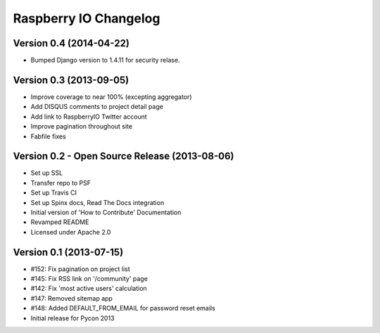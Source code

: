 Raspberry IO Changelog
======================

Version 0.4 (2014-04-22)
------------------------

* Bumped Django version to 1.4.11 for security relase.


Version 0.3 (2013-09-05)
------------------------

* Improve coverage to near 100% (excepting aggregator)
* Add DISQUS comments to project detail page
* Add link to RaspberryIO Twitter account
* Improve pagination throughout site
* Fabfile fixes


Version 0.2 - Open Source Release (2013-08-06)
----------------------------------------------

* Set up SSL
* Transfer repo to PSF
* Set up Travis CI
* Set up Spinx docs, Read The Docs integration
* Initial version of 'How to Contribute' Documentation
* Revamped README
* Licensed under Apache 2.0


Version 0.1 (2013-07-15)
------------------------

* #152: Fix pagination on project list
* #145: Fix RSS link on '/community' page
* #142: Fix 'most active users' calculation
* #147: Removed sitemap app
* #148: Added DEFAULT_FROM_EMAIL for password reset emails
* Initial release for Pycon 2013
